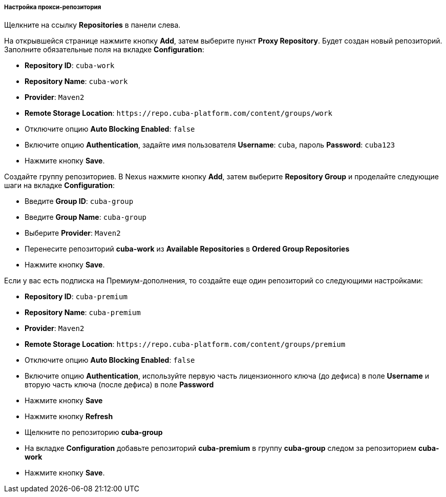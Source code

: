 :sourcesdir: ../../../../../source

[[private_repo_configure]]
===== Настройка прокси-репозитория

Щелкните на ссылку *Repositories* в панели слева.

На открывшейся странице нажмите кнопку *Add*, затем выберите пункт *Proxy Repository*. Будет создан новый репозиторий. Заполните обязательные поля на вкладке *Configuration*:

- *Repository ID*: `cuba-work`
- *Repository Name*: `cuba-work`
- *Provider*: `Maven2`
- *Remote Storage Location*: `++https://repo.cuba-platform.com/content/groups/work++`
- Отключите опцию *Auto Blocking Enabled*: `false`
- Включите опцию *Authentication*, задайте имя пользователя *Username*: `cuba`, пароль *Password*: `cuba123`
- Нажмите кнопку *Save*.

Создайте группу репозиториев. В Nexus нажмите кнопку *Add*, затем выберите *Repository Group* и проделайте следующие шаги на вкладке *Configuration*:

- Введите *Group ID*: `cuba-group`
- Введите *Group Name*: `cuba-group`
- Выберите *Provider*: `Maven2`
- Перенесите репозиторий *cuba-work* из *Available Repositories* в *Ordered Group Repositories*
- Нажмите кнопку *Save*.

Если у вас есть подписка на Премиум-дополнения, то создайте еще один репозиторий со следующими настройками:

- *Repository ID*: `cuba-premium`
- *Repository Name*: `cuba-premium`
- *Provider*: `Maven2`
- *Remote Storage Location*: `++https://repo.cuba-platform.com/content/groups/premium++`
- Отключите опцию *Auto Blocking Enabled*: `false`
- Включите опцию *Authentication*, используйте первую часть лицензионного ключа (до дефиса) в поле *Username* и вторую часть ключа (после дефиса) в поле *Password*
- Нажмите кнопку *Save*
- Нажмите кнопку *Refresh*
- Щелкните по репозиторию *cuba-group*
- На вкладке *Configuration* добавьте репозиторий *cuba-premium* в группу *cuba-group* следом за репозиторием *cuba-work*
- Нажмите кнопку *Save*.

